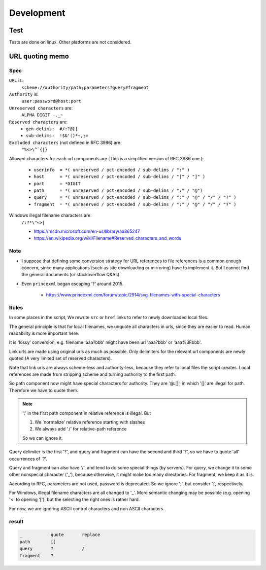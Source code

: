 
Development
===========

Test
----

Tests are done on linux. Other platforms are not considered.


URL quoting memo
----------------

Spec
^^^^

``URL`` is:
    ``scheme://authority/path;parameters?query#fragment``

``Authority`` is:
    ``user:password@host:port``

``Unreserved characters`` are:
    ``ALPHA DIGIT -._~``

``Reserved characters`` are:
    * ``gen-delims:  #/:?@[]``
    * ``sub-delims:  !$&'()*+,;=``

``Excluded characters`` (not defined in RFC 3986) are:
    ``"%<>\^`{|}``

Allowed characters for each url components are
(This is a simplified version of RFC 3986 one.):

    * ``userinfo  = *( unreserved / pct-encoded / sub-delims / ":" )``
    * ``host      = *( unreserved / pct-encoded / sub-delims / "[" / "]" )``
    * ``port      = *DIGIT``
    * ``path      = *( unreserved / pct-encoded / sub-delims / ":" / "@")``
    * ``query     = *( unreserved / pct-encoded / sub-delims / ":" / "@" / "/" / "?" )``
    * ``fragment  = *( unreserved / pct-encoded / sub-delims / ":" / "@" / "/" / "?" )``

Windows illegal filename characters are:
    ``/:?*\"<>|``

    * https://msdn.microsoft.com/en-us/library/aa365247
    * https://en.wikipedia.org/wiki/Filename#Reserved_characters_and_words

Note
^^^^

* I suppose that defining
  some conversion strategy for URL references to file references
  is a common enough concern,
  since many applications (such as site downloading or mirroring)
  have to implement it.
  But I cannot find the general documents
  (or stackoverflow Q&As).

* Even ``princexml`` began escaping '?' around 2015.

    * https://www.princexml.com/forum/topic/2914/svg-filenames-with-special-characters


Rules
^^^^^

In some places in the script,
We rewrite ``src`` or ``href`` links to refer to newly downloaded local files.

The general principle is that
for local filenames, we unquote all characters in urls,
since they are easier to read.
Human readability is more important here.

It is 'lossy' conversion,
e.g. filename 'aaa?bbb' might have been url 'aaa?bbb' or 'aaa%3Fbbb'.

Link urls are made using original urls as much as possible.
Only delimiters for the relevant url components are newly quoted
(A very limited set of reserved characters).

Note that link urls are always scheme-less and authority-less,
because they refer to local files the script creates.
Local references are made from
stripping scheme and turning authority to the first path.

So path component now might have special characters for authority.
They are '@:[]', in which '[]' are  illegal for path.
Therefore we have to quote them.

.. note::
    ':' in the first path component in relative reference is illegal. But

    1. We 'normalize' relative reference starting with slashes
    2. We always add './' for relative-path reference

    So we can ignore it.

Query delimiter is the first '?',
and query and fragment can have the second and third '?',
so we have to quote 'all' occurrences of '?'.

Query and fragment can also have '/',
and tend to do some special things (by servers).
For query, we change it to some other nonspecial character ('_'),
because otherwise, it might make too many directories.
For fragment, we keep it as it is.

According to RFC, parameters are not used, password is deprecated.
So we ignore ';', but consider ':', respectively.

For Windows, illegal filename characters are all changed to '_'.
More semantic changing may be possible
(e.g. opening '<' to opening '['),
but the selecting the right ones is rather hard.

For now, we are ignoring ASCII control characters
and non ASCII characters.


result
^^^^^^

.. code-block:: none

    _           quote       replace
    path        []
    query       ?           /
    fragment    ?
